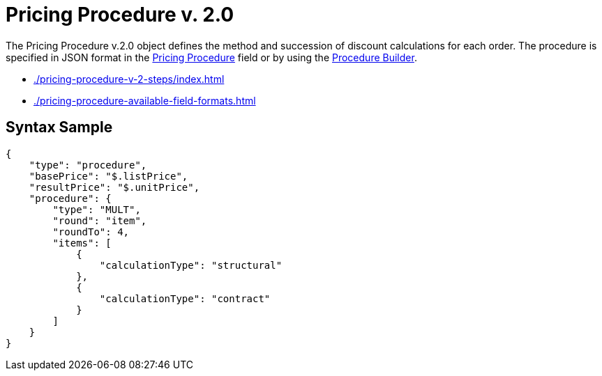 = Pricing Procedure v. 2.0

The [.object]#Pricing Procedure v.2.0# object defines the method and succession of discount calculations for each order. The procedure is specified in JSON format in the
xref:admin-guide/managing-ct-orders/price-management/ref-guide/pricing-procedure-fields-reference.adoc[Pricing Procedure] field or by using the xref:admin-guide/managing-ct-orders/price-management/procedure-builder-tab.adoc[Procedure Builder].

* xref:./pricing-procedure-v-2-steps/index.adoc[]
* xref:./pricing-procedure-available-field-formats.adoc[]

[[h3_560869033]]
== Syntax Sample

[source, json]
----
{
    "type": "procedure",
    "basePrice": "$.listPrice",
    "resultPrice": "$.unitPrice",
    "procedure": {
        "type": "MULT",
        "round": "item",
        "roundTo": 4,
        "items": [
            {
                "calculationType": "structural"
            },
            {
                "calculationType": "contract"
            }
        ]
    }
}
----


